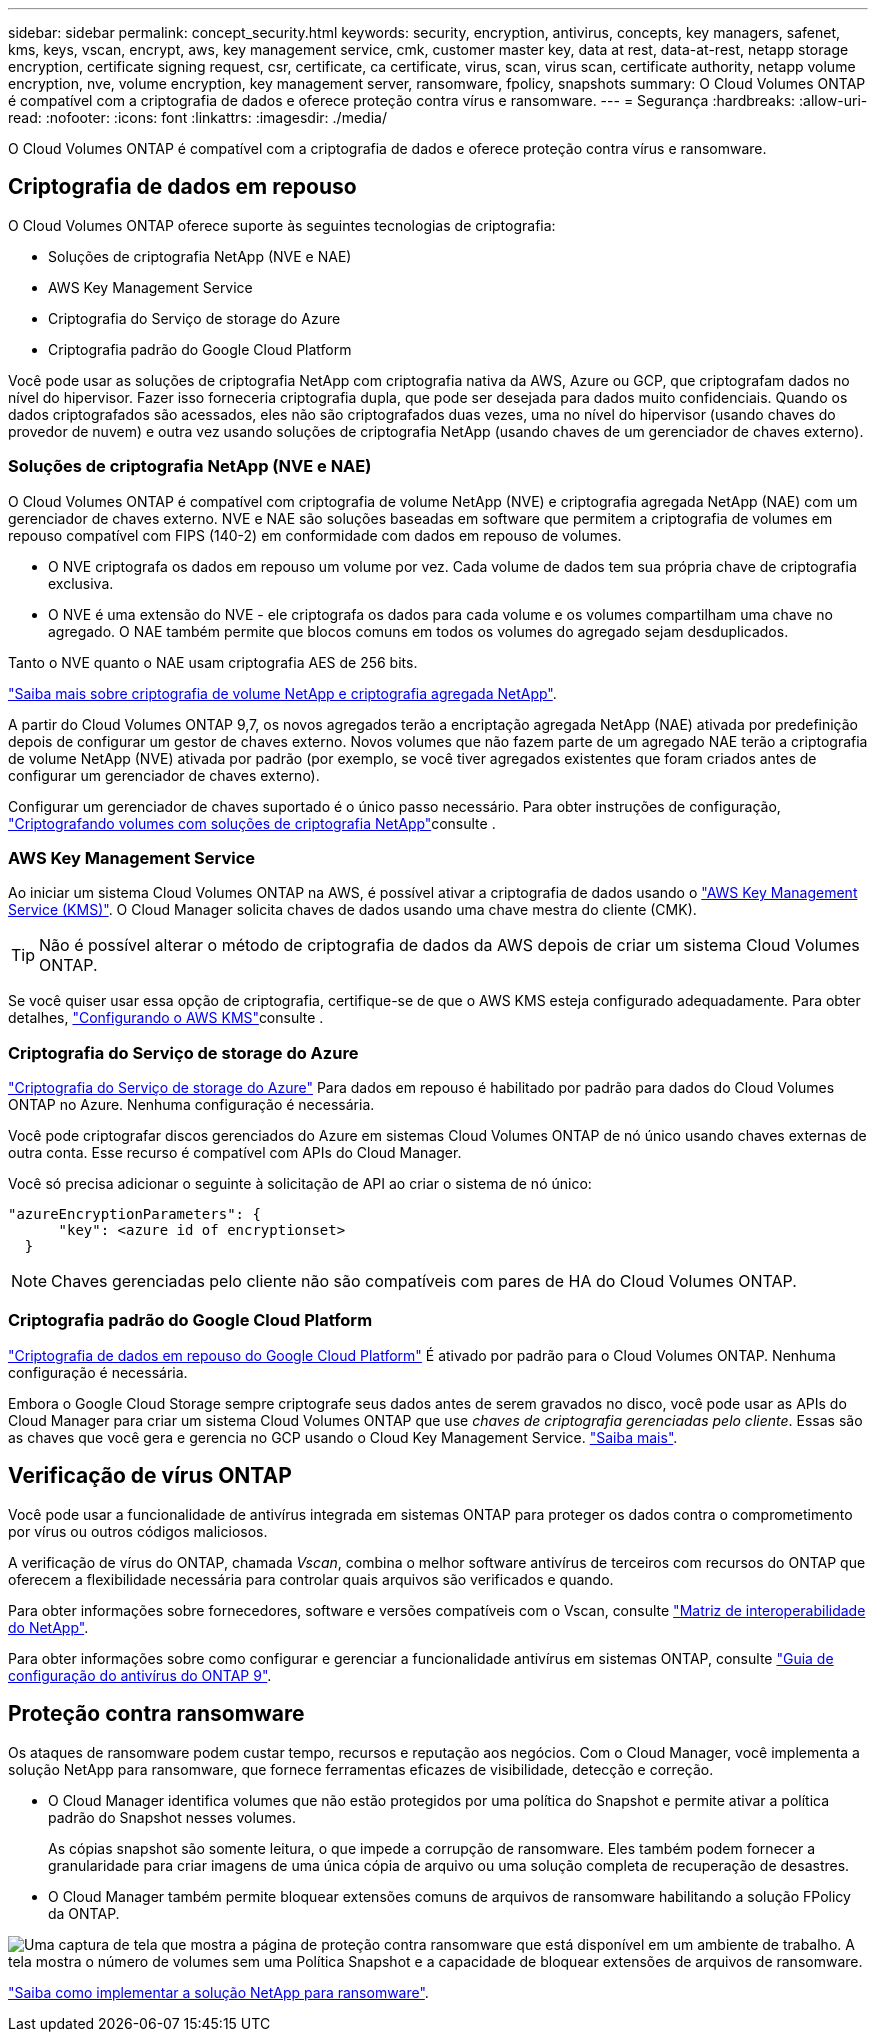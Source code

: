 ---
sidebar: sidebar 
permalink: concept_security.html 
keywords: security, encryption, antivirus, concepts, key managers, safenet, kms, keys, vscan, encrypt, aws, key management service, cmk, customer master key, data at rest, data-at-rest, netapp storage encryption, certificate signing request, csr, certificate, ca certificate, virus, scan, virus scan, certificate authority, netapp volume encryption, nve, volume encryption, key management server, ransomware, fpolicy, snapshots 
summary: O Cloud Volumes ONTAP é compatível com a criptografia de dados e oferece proteção contra vírus e ransomware. 
---
= Segurança
:hardbreaks:
:allow-uri-read: 
:nofooter: 
:icons: font
:linkattrs: 
:imagesdir: ./media/


[role="lead"]
O Cloud Volumes ONTAP é compatível com a criptografia de dados e oferece proteção contra vírus e ransomware.



== Criptografia de dados em repouso

O Cloud Volumes ONTAP oferece suporte às seguintes tecnologias de criptografia:

* Soluções de criptografia NetApp (NVE e NAE)
* AWS Key Management Service
* Criptografia do Serviço de storage do Azure
* Criptografia padrão do Google Cloud Platform


Você pode usar as soluções de criptografia NetApp com criptografia nativa da AWS, Azure ou GCP, que criptografam dados no nível do hipervisor. Fazer isso forneceria criptografia dupla, que pode ser desejada para dados muito confidenciais. Quando os dados criptografados são acessados, eles não são criptografados duas vezes, uma no nível do hipervisor (usando chaves do provedor de nuvem) e outra vez usando soluções de criptografia NetApp (usando chaves de um gerenciador de chaves externo).



=== Soluções de criptografia NetApp (NVE e NAE)

O Cloud Volumes ONTAP é compatível com criptografia de volume NetApp (NVE) e criptografia agregada NetApp (NAE) com um gerenciador de chaves externo. NVE e NAE são soluções baseadas em software que permitem a criptografia de volumes em repouso compatível com FIPS (140-2) em conformidade com dados em repouso de volumes.

* O NVE criptografa os dados em repouso um volume por vez. Cada volume de dados tem sua própria chave de criptografia exclusiva.
* O NVE é uma extensão do NVE - ele criptografa os dados para cada volume e os volumes compartilham uma chave no agregado. O NAE também permite que blocos comuns em todos os volumes do agregado sejam desduplicados.


Tanto o NVE quanto o NAE usam criptografia AES de 256 bits.

https://www.netapp.com/us/media/ds-3899.pdf["Saiba mais sobre criptografia de volume NetApp e criptografia agregada NetApp"^].

A partir do Cloud Volumes ONTAP 9,7, os novos agregados terão a encriptação agregada NetApp (NAE) ativada por predefinição depois de configurar um gestor de chaves externo. Novos volumes que não fazem parte de um agregado NAE terão a criptografia de volume NetApp (NVE) ativada por padrão (por exemplo, se você tiver agregados existentes que foram criados antes de configurar um gerenciador de chaves externo).

Configurar um gerenciador de chaves suportado é o único passo necessário. Para obter instruções de configuração, link:task_encrypting_volumes.html["Criptografando volumes com soluções de criptografia NetApp"]consulte .



=== AWS Key Management Service

Ao iniciar um sistema Cloud Volumes ONTAP na AWS, é possível ativar a criptografia de dados usando o http://docs.aws.amazon.com/kms/latest/developerguide/overview.html["AWS Key Management Service (KMS)"^]. O Cloud Manager solicita chaves de dados usando uma chave mestra do cliente (CMK).


TIP: Não é possível alterar o método de criptografia de dados da AWS depois de criar um sistema Cloud Volumes ONTAP.

Se você quiser usar essa opção de criptografia, certifique-se de que o AWS KMS esteja configurado adequadamente. Para obter detalhes, link:task_setting_up_kms.html["Configurando o AWS KMS"]consulte .



=== Criptografia do Serviço de storage do Azure

https://azure.microsoft.com/en-us/documentation/articles/storage-service-encryption/["Criptografia do Serviço de storage do Azure"^] Para dados em repouso é habilitado por padrão para dados do Cloud Volumes ONTAP no Azure. Nenhuma configuração é necessária.

Você pode criptografar discos gerenciados do Azure em sistemas Cloud Volumes ONTAP de nó único usando chaves externas de outra conta. Esse recurso é compatível com APIs do Cloud Manager.

Você só precisa adicionar o seguinte à solicitação de API ao criar o sistema de nó único:

[source, json]
----
"azureEncryptionParameters": {
      "key": <azure id of encryptionset>
  }
----

NOTE: Chaves gerenciadas pelo cliente não são compatíveis com pares de HA do Cloud Volumes ONTAP.



=== Criptografia padrão do Google Cloud Platform

https://cloud.google.com/security/encryption-at-rest/["Criptografia de dados em repouso do Google Cloud Platform"^] É ativado por padrão para o Cloud Volumes ONTAP. Nenhuma configuração é necessária.

Embora o Google Cloud Storage sempre criptografe seus dados antes de serem gravados no disco, você pode usar as APIs do Cloud Manager para criar um sistema Cloud Volumes ONTAP que use _chaves de criptografia gerenciadas pelo cliente_. Essas são as chaves que você gera e gerencia no GCP usando o Cloud Key Management Service. link:task_setting_up_gcp_encryption.html["Saiba mais"].



== Verificação de vírus ONTAP

Você pode usar a funcionalidade de antivírus integrada em sistemas ONTAP para proteger os dados contra o comprometimento por vírus ou outros códigos maliciosos.

A verificação de vírus do ONTAP, chamada _Vscan_, combina o melhor software antivírus de terceiros com recursos do ONTAP que oferecem a flexibilidade necessária para controlar quais arquivos são verificados e quando.

Para obter informações sobre fornecedores, software e versões compatíveis com o Vscan, consulte http://mysupport.netapp.com/matrix["Matriz de interoperabilidade do NetApp"^].

Para obter informações sobre como configurar e gerenciar a funcionalidade antivírus em sistemas ONTAP, consulte http://docs.netapp.com/ontap-9/topic/com.netapp.doc.dot-cm-acg/home.html["Guia de configuração do antivírus do ONTAP 9"^].



== Proteção contra ransomware

Os ataques de ransomware podem custar tempo, recursos e reputação aos negócios. Com o Cloud Manager, você implementa a solução NetApp para ransomware, que fornece ferramentas eficazes de visibilidade, detecção e correção.

* O Cloud Manager identifica volumes que não estão protegidos por uma política do Snapshot e permite ativar a política padrão do Snapshot nesses volumes.
+
As cópias snapshot são somente leitura, o que impede a corrupção de ransomware. Eles também podem fornecer a granularidade para criar imagens de uma única cópia de arquivo ou uma solução completa de recuperação de desastres.

* O Cloud Manager também permite bloquear extensões comuns de arquivos de ransomware habilitando a solução FPolicy da ONTAP.


image:screenshot_ransomware_protection.gif["Uma captura de tela que mostra a página de proteção contra ransomware que está disponível em um ambiente de trabalho. A tela mostra o número de volumes sem uma Política Snapshot e a capacidade de bloquear extensões de arquivos de ransomware."]

link:task_protecting_ransomware.html["Saiba como implementar a solução NetApp para ransomware"].
